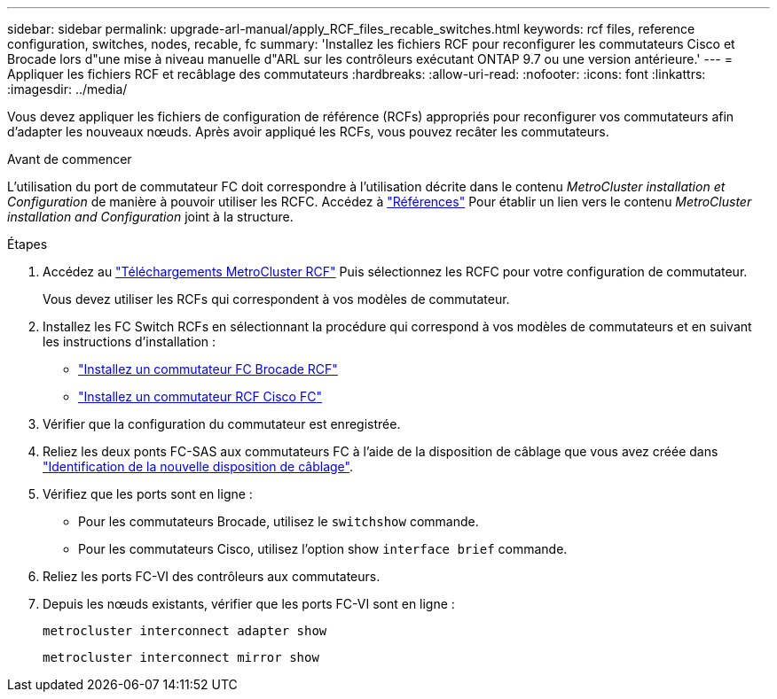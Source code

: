 ---
sidebar: sidebar 
permalink: upgrade-arl-manual/apply_RCF_files_recable_switches.html 
keywords: rcf files, reference configuration, switches, nodes, recable, fc 
summary: 'Installez les fichiers RCF pour reconfigurer les commutateurs Cisco et Brocade lors d"une mise à niveau manuelle d"ARL sur les contrôleurs exécutant ONTAP 9.7 ou une version antérieure.' 
---
= Appliquer les fichiers RCF et recâblage des commutateurs
:hardbreaks:
:allow-uri-read: 
:nofooter: 
:icons: font
:linkattrs: 
:imagesdir: ../media/


[role="lead"]
Vous devez appliquer les fichiers de configuration de référence (RCFs) appropriés pour reconfigurer vos commutateurs afin d'adapter les nouveaux nœuds. Après avoir appliqué les RCFs, vous pouvez recâter les commutateurs.

.Avant de commencer
L'utilisation du port de commutateur FC doit correspondre à l'utilisation décrite dans le contenu _MetroCluster installation et Configuration_ de manière à pouvoir utiliser les RCFC. Accédez à link:other_references.html["Références"] Pour établir un lien vers le contenu _MetroCluster installation and Configuration_ joint à la structure.

.Étapes
. Accédez au https://mysupport.netapp.com/site/products/all/details/metrocluster-rcf/downloads-tab["Téléchargements MetroCluster RCF"^] Puis sélectionnez les RCFC pour votre configuration de commutateur.
+
Vous devez utiliser les RCFs qui correspondent à vos modèles de commutateur.

. Installez les FC Switch RCFs en sélectionnant la procédure qui correspond à vos modèles de commutateurs et en suivant les instructions d'installation :
+
** https://docs.netapp.com/us-en/ontap-metrocluster/install-fc/task_install_the_brocade_fc_switch_rcf_file.html["Installez un commutateur FC Brocade RCF"^]
** https://docs.netapp.com/us-en/ontap-metrocluster/install-fc/task_download_and_install_the_cisco_fc_switch_rcf_files.html["Installez un commutateur RCF Cisco FC"^]


. Vérifier que la configuration du commutateur est enregistrée.
. Reliez les deux ponts FC-SAS aux commutateurs FC à l'aide de la disposition de câblage que vous avez créée dans link:determine_new_cabling_layout.html["Identification de la nouvelle disposition de câblage"].
. Vérifiez que les ports sont en ligne :
+
** Pour les commutateurs Brocade, utilisez le `switchshow` commande.
** Pour les commutateurs Cisco, utilisez l'option show `interface brief` commande.


. Reliez les ports FC-VI des contrôleurs aux commutateurs.
. Depuis les nœuds existants, vérifier que les ports FC-VI sont en ligne :
+
`metrocluster interconnect adapter show`

+
`metrocluster interconnect mirror show`



